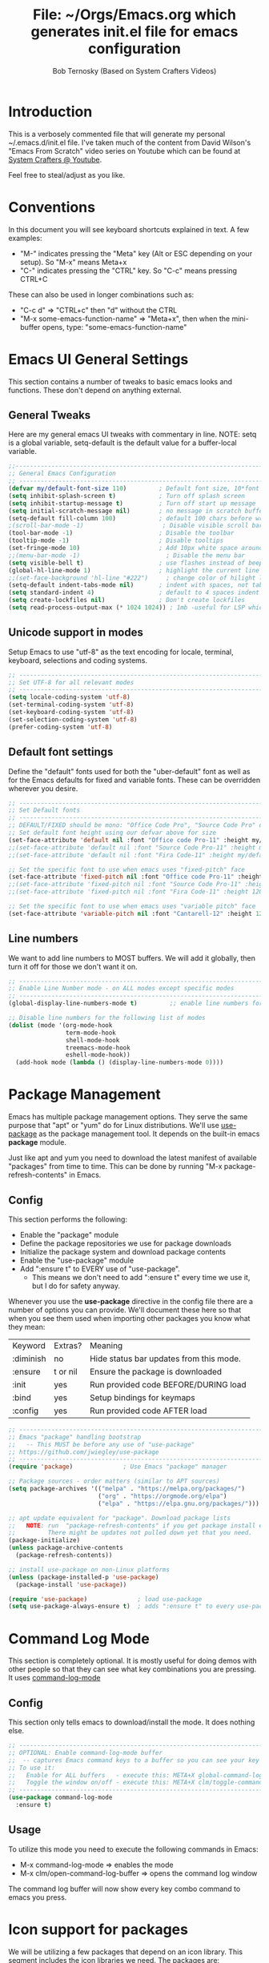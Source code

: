 #+TITLE: File: ~/Orgs/Emacs.org which generates init.el file for emacs configuration
#+PROPERTY: header-args:emacs-lisp :tangle ./init.el :mkdirp yes
#+AUTHOR: Bob Ternosky (Based on System Crafters Videos)

* Introduction
This is a verbosely commented file that will generate my personal ~/.emacs.d/init.el file. I've taken much of the content from David Wilson's "Emacs From Scratch" video series on Youtube which can be found at [[https://www.youtube.com/channel/UCAiiOTio8Yu69c3XnR7nQBQ][System Crafters @ Youtube]].

Feel free to steal/adjust as you like.

* Conventions
In this document you will see keyboard shortcuts explained in text. A few examples:
- "M-" indicates pressing the "Meta" key (Alt or ESC depending on your setup). So "M-x" means Meta+x
- "C-" indicates pressing the "CTRL" key. So "C-c" means pressing CTRL+C

These can also be used in longer combinations such as:
- "C-c d" => "CTRL+c" then "d" without the CTRL
- "M-x some-emacs-function-name" => "Meta+x", then when the mini-buffer opens, type: "some-emacs-function-name"

* Emacs UI General Settings
This section contains a number of tweaks to basic emacs looks and functions. These don't depend on anything external.

** General Tweaks
Here are my general emacs UI tweaks with commentary in line.
NOTE: setq is a global variable, setq-default is the default value for a buffer-local variable.

#+begin_src emacs-lisp
;;------------------------------------------------------------------------------------------------
;; General Emacs Configuration
;; ------------------------------------------------------------------------------------------------
(defvar my/default-font-size 110)         ; Default font size, 10*font px size seems to work
(setq inhibit-splash-screen t)            ; Turn off splash screen
(setq inhibit-startup-message t)          ; Turn off start up message
(setq initial-scratch-message nil)        ; no message in scratch buffers
(setq-default fill-column 100)            ; default 100 chars before wrapping
;(scroll-bar-mode -1)                      ; Disable visible scroll bar
(tool-bar-mode -1)                        ; Disable the toolbar
(tooltip-mode -1)                         ; Disable tooltips
(set-fringe-mode 10)                      ; Add 10px white space around the edges
;;(menu-bar-mode -1)                        ; Disable the menu bar
(setq visible-bell t)                     ; use flashes instead of beeps for feedback
(global-hl-line-mode 1)                   ; highlight the current line
;;(set-face-background 'hl-line "#222")     ; change color of hilight line if desired
(setq-default indent-tabs-mode nil)       ; indent with spaces, not tabs
(setq standard-indent 4)                  ; default to 4 spaces indent
(setq create-lockfiles nil)               ; Don't create lockfiles
(setq read-process-output-max (* 1024 1024)) ; 1mb -useful for LSP which reads a lot
#+end_src

** Unicode support in modes
Setup Emacs to use "utf-8" as the text encoding for locale, terminal, keyboard, selections and coding systems.

#+begin_src emacs-lisp
;; ------------------------------------------------------------------------------------------------
;; Set UTF-8 for all relevant modes
;; ------------------------------------------------------------------------------------------------
(setq locale-coding-system 'utf-8)
(set-terminal-coding-system 'utf-8)
(set-keyboard-coding-system 'utf-8)
(set-selection-coding-system 'utf-8)
(prefer-coding-system 'utf-8)
#+end_src

** Default font settings
Define the "default" fonts used for both the "uber-default" font as well as for the Emacs defaults for fixed and variable fonts.
These can be overridden wherever you desire.

#+begin_src emacs-lisp
;; ------------------------------------------------------------------------------------------------
;; Set Default fonts
;; ------------------------------------------------------------------------------------------------
;; DEFAULT/FIXED should be mono: "Office Code Pro", "Source Code Pro" or "Fira Code"
;; Set default font height using our defvar above for size
(set-face-attribute 'default nil :font "Office code Pro-11" :height my/default-font-size)
;;(set-face-attribute 'default nil :font "Source Code Pro-11" :height my/default-font-size)
;;(set-face-attribute 'default nil :font "Fira Code-11" :height my/default-font-size)

;; Set the specific font to use when emacs uses "fixed-pitch" face
(set-face-attribute 'fixed-pitch nil :font "Office code Pro-11" :height 120)
;;(set-face-attribute 'fixed-pitch nil :font "Source Code Pro-11" :height 120)
;;(set-face-attribute 'fixed-pitch nil :font "Fira Code-11" :height 120)

;; Set the specific font to use when emacs uses "variable pitch" face
(set-face-attribute 'variable-pitch nil :font "Cantarell-12" :height 125 :weight 'regular)
#+end_src

** Line numbers
We want to add line numbers to MOST buffers. We will add it globally, then turn it off for those we don't want it on.
#+begin_src emacs-lisp
;; ------------------------------------------------------------------------------------------------
;; Enable Line Number mode - on ALL modes except specific modes
;; ------------------------------------------------------------------------------------------------
(global-display-line-numbers-mode t)         ;; enable line numbers for ALL buffers/modes

;; Disable line numbers for the following list of modes
(dolist (mode '(org-mode-hook
                term-mode-hook
                shell-mode-hook
                treemacs-mode-hook
                eshell-mode-hook))
  (add-hook mode (lambda () (display-line-numbers-mode 0))))
#+end_src

* Package Management
Emacs has multiple package management options. They serve the same purpose that "apt" or "yum" do for Linux distributions. We'll use [[https://github.com/jwiegley/use-package][use-package]] as the package management tool.  It depends on the built-in emacs *package* module.

Just like apt and yum you need to download the latest manifest of available "packages" from time to time. This can be done by running "M-x package-refresh-contents" in Emacs.

** Config
This section performs the following:
  - Enable the "package" module
  - Define the package repositories we use for package downloads
  - Initialize the package system and download package contents
  - Enable the "use-package" module
  - Add ":ensure  t" to EVERY use of "use-package".
    - This means we don't need to add ":ensure t" every time we use it, but I do for safety anyway.

Whenever you use the *use-package* directive in the config file there are a number of options you can provide. We'll document these here so that when you see them used when importing other packages you know what they mean:
| Keyword   | Extras?  | Meaning                                 |
| :diminish | no       | Hide status bar updates from this mode. |
| :ensure   | t or nil | Ensure the package is downloaded        |
| :init     | yes      | Run provided code BEFORE/DURING load    |
| :bind     | yes      | Setup bindings for keymaps              |
| :config   | yes      | Run provided code AFTER load            |

#+begin_src emacs-lisp
;; ------------------------------------------------------------------------------------------------
;; Emacs "package" handling bootstrap
;;   -- This MUST be before any use of "use-package"
;; https://github.com/jwiegley/use-package
;; ------------------------------------------------------------------------------------------------
(require 'package)              ; Use Emacs "package" manager

;; Package sources - order matters (similar to APT sources)
(setq package-archives '(("melpa" . "https://melpa.org/packages/")
                         ("org" . "https://orgmode.org/elpa")
                         ("elpa" . "https://elpa.gnu.org/packages/")))

;; apt update equivalent for "package". Download package lists
;;   NOTE: run  "package-refresh-contents" if you get package install errors
;;         There might be updates not pulled down yet that you need.
(package-initialize)
(unless package-archive-contents
  (package-refresh-contents))

;; install use-package on non-Linux platforms
(unless (package-installed-p 'use-package)
  (package-install 'use-package))

(require 'use-package)              ; load use-package
(setq use-package-always-ensure t)  ; adds ":ensure t" to every use-package invocation
#+end_src

* Command Log Mode
This section is completely optional. It is mostly useful for doing demos with other people so that they can see what key combinations you are pressing. It uses [[https://github.com/lewang/command-log-mode][command-log-mode]]

** Config
This section only tells emacs to download/install the mode. It does nothing else.

#+begin_src emacs-lisp
;; ------------------------------------------------------------------------------------------------
;; OPTIONAL: Enable command-log-mode buffer
;;  -- captures Emacs command keys to a buffer so you can see your key presses. Great for demos.
;; To use it:
;;   Enable for ALL buffers   - execute this: META+X global-command-log-mode
;;   Toggle the window on/off - execute this: META+X clm/toggle-command-log-buffer
;; ------------------------------------------------------------------------------------------------
(use-package command-log-mode
  :ensure t)
#+end_src

** Usage
To utilize this mode you need to execute the following commands in Emacs:
  - M-x command-log-mode                     => enables the mode
  - M-x clm/open-command-log-buffer  => opens the command log window

The command log buffer will now show every key combo command to emacs you press.

* Icon support for packages
We will be utilizing a few packages that depend on an icon library. This segment includes the icon libraries we need.
The packages are:
  - [[https://github.com/domtronn/all-the-icons.el][all-the-icons]]
  - [[https://github.com/jtbm37/all-the-icons-dired][all-the-icon-dired]]

In addition to installed the packages you'll also need to install the fonts that the icons require. This must be done manually by running the following command from within emacs (only needs to be done once):
  - M-x all-the-icons-install-fonts

#+begin_src emacs-lisp
;; ------------------------------------------------------------------------------------------------
;; Package: all-the-icons/all-the-icons-dired
;;  -- Icons for use by doom-modeline and lsp-python-ms
;; https://github.com/domtronn/all-the-icons.el
;; https://github.com/jtbm37/all-the-icons-dired
;; ------------------------------------------------------------------------------------------------
;; NOTE: When these packages are installed you must run the following manually to
;;       download the fonts that they use:
;;          M-x all-the-icons-install-fonts
(use-package all-the-icons
  :ensure t)                             ; icon library that doom-modeline uses

(use-package all-the-icons-dired
  :ensure t
  :hook (dired-mode . all-the-icons-dired-mode))
#+end_src

* Modifying the Emacs Modeline
The Emacs modeline is the line at the bottom of the screen that displays some information. It is highly configurable and we're going to take advantage of that to provide much more contextual information.

** Add date/time to the modeline
Here we add a date/time widget to the modeline and control it's format.
#+begin_src emacs-lisp
;; ------------------------------------------------------------------------------------------------
;; Add clock to modeline
;; ------------------------------------------------------------------------------------------------
(setq display-time-24hr-format t)             ; clock should be a 24 Hr clock format
(setq display-time-format "%H:%M - %d %b %Y") ; format of clock date/time
(display-time-mode 1)                         ; enable clock for all buffers
#+end_src

** Add Column number to the modeline
#+begin_src emacs-lisp
;; Add column number to the modeline
(column-number-mode)                         ;; enable column #
#+end_src

** Augment the modeline with the doom-modeline package
The [[https://github.com/seagle0128/doom-modeline][doom-modeline]] package adds a wealth of information in terms of indicators in the modeline and hooks in with other modules e.g. flycheck, python-mode, LSP to add status indicators.

*** doom-modeline
#+begin_src emacs-lisp
;; ------------------------------------------------------------------------------------------------
;; Package: doom-modeline
;;   -- Replaces the default bottom frame (modeline) in Emacs. Many many improvements.
;; https://github.com/seagle0128/doom-modeline
;; ------------------------------------------------------------------------------------------------
(use-package doom-modeline
  :ensure t                              ; not really need with setq use-package-always-ensure
  :init (doom-modeline-mode 1)           ; Enable the mode immediately
  :custom ((doom-modeline-height 15)))   ; make the height of the modeline smaller than default
#+end_src

* Add contextual information/help to the mini-buffer output
With certain command in Emacs (e.g. M-x) the mini-buffer will open up and show a list of possible commands. Using the [[https://github.com/justbur/emacs-which-key][which-key]] package the mini-buffer is modified to show context help for each option in the window.

#+begin_src emacs-lisp
;; ------------------------------------------------------------------------------------------------
;; Package: which-key
;;   -- If you start invoking a command it pops-up a mini-buffer that shows command/completion
;;      options. It saves a lot of typing and is great for discovering command options
;; https://github.com/justbur/emacs-which-key
;; ------------------------------------------------------------------------------------------------
(use-package which-key
  :ensure t
  :init (which-key-mode)               ; always run mode when loaded
  :diminish which-key-mode
  :config
  (setq which-key-idle-delay 0.3))     ; wait for 0.3 secs after typing stops
#+end_src

* Improved Completion in the Emacs mini-buffer and other tools
In stock emacs you can do TAB completion in the mini-buffer (e.g. during M-x find-file).  We're going to replace the built-in completion mechanism and replace some existing tools for better completion using a number of packages in concert.

** Basic mini-buffer improvements with ivy/counsel/swiper
There is a collection of useful packages: Ivy, Swiper and Counsel that we'll begin with. All of them come from the [[https://github.com/abo-abo/swiper][swiper/ivy/counsel site]].
The following table indicates the purpose of each:
| Package Name | Purpose                                          |
| ivy          | completion framework                             |
| counsel      | ivy-enhanced replacements of some emacs commands |
| swiper       | ivy-enhanced alternative to isearch              |

The next configuration section performs the following:
  - Install swiper
  - Install ivy
    - Change "C-s" from isearch to swiper
    - Change mini-buffer key-binds so that:
      - TAB: does tab complete on 1st press and select on the 2nd (different than normal emacs)
      - "C-j" and "C-k" work like up/down arrow for VIM-like bindings
    - Change switch-buffer key-binds so that:
      - "C-k" goes up to previous line
      - "C-d" kills the open buffer
    - Change reverse-search keybinds to that:
      - "C-k" goes up to previous line
      - "C-d" kills the open buffer
    - Auto-enable ivy
    - Install counsel
      - Replace "M-x" built in with "counsel-M-x"
      - Replace "C-x b" ibuffer with "counsel-ibuffer"
      - Replace "C-r" min-ibuffer history with "counsel-minibuffer-history"
    - Don't start all searches with "^"

#+begin_src emacs-lisp
(use-package swiper
  :ensure t)

(use-package ivy
  :diminish
  :ensure t
  :bind (("C-s" . swiper)                        ; CTRL+S = Use swiper instead of isearch
         :map ivy-minibuffer-map                 ; When in a minibuffer ...
         ("TAB" . ivy-partial-or-done)           ;   TAB = Use selected option or keep trying to complete
         ("C-j" . ivy-next-line)                 ;   CTRL+j = Next line in options
         ("C-k" . ivy-previous-line)             ;   CTRL+k = Prev Line in options
         :map ivy-switch-buffer-map              ; When switching buffers ...
         ("C-k" . ivy-previous-line)             ;   CTRL+k = Prev Line in options
         ("C-d" . ivy-switch-buffer-kill)        ;   CTRL+d = Kill open buffer
         :map ivy-reverse-i-search-map           ; When reverse searching ...
         ("C-k" . ivy-previous-line)             ;   CTRL+k = Previous line in options
         ("C-d" . ivy-reverse-i-search-kill))    ;   CTRL+d = kill open buffer
  :config
  (ivy-mode 1))                                  ; now that mode is loaded. enable it

(use-package counsel
  :ensure t
  :bind (("M-x" . counsel-M-x)                  ; replace M-X (built in M-x) with counsel-M-x
         ("C-x b" . counsel-ibuffer)            ; replace builtin ibuffer with counsel-ibuffer
         :map minibuffer-local-map
         ("C-r" . 'counsel-minibuffer-history)) ; replace CTRL+R in minibuffer with counsel
  :config
  (setq ivy-initial-inputs-alist nil))          ; don't start searches with ^
#+end_src

*** Extra options
When you are in an ivy mini-buffer ALT-o will open extra options.
Examples:
  -  "C-x C-f" (find-file) then press ALT-o
  -  "M-x" then press ALT-o
You can get to things like describe function and/or extra stuff

** Improved completion options with ivy-prescient
The [[https://github.com/raxod502/prescient.el][ivy-prescient]] package improves on the mini-buffer output of ivy. When suggesting completions ivy-prescient will track frequently used options and move them to the top of the suggestions list.

This package is very configurable and we'll perform the following configurations:
  - Persist "frequency" counts for command between sessions.
  - Disable sorting elements by shortest length
  - Disable ivy-prescient coloring in mini-buffer, ivy's is better

#+begin_src emacs-lisp
;; ------------------------------------------------------------------------------------------------
;; Package: ivy-prescient
;;   -- tracks frequent used stuff and puts them first in the options list
;;   -- works with ivy, counsel-find-file etc.
;; https://github.com/raxod502/prescient.el
;; ------------------------------------------------------------------------------------------------
(use-package ivy-prescient
  :after counsel                                ; Load after Counsel
  :ensure t
  :config
  (ivy-prescient-mode 1)                        ; enable immediately
  (prescient-persist-mode 1))                   ; save history between emacs sessions

;; Controlling Other Prescient Behaviors
;;   -- be aware changing variables that start with prescient impact all tools using prescient, not just ivy

;; Prescient will sort equal weighted results by length, which is dumb. Turn it off
(setq prescient-sort-length-enable nil)

;; Prescient changes how coloring appears in candidates as you type.
;; Ivy's coloring is better - turn it back on
(setq ivy-prescient-retain-classic-highlighting t)

;; Candidate matches use filter functions for matching. You can choose how matches are made
;;   Options for prescient-filter-method:
;;     literal    => subquery must be a substring of the candidate
;;                   example: "py mo" matches python-mode
;;     initialism => subquery must match a substring of the initials of a candidate
;;                   example: "ffap" matches find-file-at-point
;;     prefix     => words match the beginning of works found in candidate, in order, separated by actual delims
;;                   example: "f-f-a-p" matches "find-file-at-point" f_f_a_p would fail
;;     anchored   => words are separated by capital letters or symbols at start of new words
;;                   example: "FFAP" matches "find-file-at-point"
;;     fuzzy      => chars of the subquery must match SOME subset, in order, but contiguous not necessary
;;                   example: ffap would find find-file-at-point and also diff-backup
;;     regexp     => can use regexp pattern to match
;;                   example: "^find.*file" matches all commands that start with "find" and has "file"
;;   use of multiple options is allowed. Default is (literal regexp initialism)
;; If you don't like the default, uncomment & change
;;(setq prescient-filter-method '(literal regexp initialism)) ; filter method(s)

;; Prescient uses a history to track frequently used candidates. You can control history size
;;   The default is 100. If this is too little/too many uncomment & change the value
;;(setq prescient-history-length 100)
#+end_src

** Add help text with ivy-rich

The [[https://github.com/Yevgnen/ivy-rich][ivy-rich]] package will be used to add a column of help on commands/variables/functions where possible.
#+begin_src emacs-lisp
;; ------------------------------------------------------------------------------------------------
;; Package: ivy-rich
;;  -- adds help text to options in the mini-buffer for various commands
;;    e.g. M-X shows commands in emacs. ivy-rich adds text telling you what they each do
;;  https://github.com/Yevgnen/ivy-rich
;; ------------------------------------------------------------------------------------------------
(use-package ivy-rich
  :ensure t
  :init
  (ivy-rich-mode 1))                            ; run mode on load
#+end_src

* Improved Emacs help
The [[https://github.com/Wilfred/helpful][helpful]] package provides an improved help experience compared to the built-in emacs help.
The configuration below binds the new helpful describe-xxx methods when you use the built-in describe-xxx methods.

#+begin_src emacs-lisp
;; ------------------------------------------------------------------------------------------------
;; Package: helpful
;;   -- Replaces Emacs help (CTRL+H) with a better help module
;; https://github.com/Wilfred/helpful
;; ------------------------------------------------------------------------------------------------
(use-package helpful
  :ensure t
  :custom                                                           ; set variables for Helpful
  ;; replace counsel-describe-function with helpful-callable
  ;; replace counsel-describe-variable with helpful-callable
  (counsel-describe-function-function #'helpful-callable)
  (counsel-describe-variable-function #'helpful-callable)
  :bind                                                             ; replace builtins with helpful
  ;; When user uses describe-xxx send them to helpful-xxx instead
  ([remap describe-function] . helpful-function)
  ([remap describe-command] . helpful-command)
  ([remap describe-variable] . helpful-variable)
  ([remap describe-key] . helpful-key))
#+end_src

* Themes
There is fantastic set of themes bundled into a single package [[https://github.com/hlissner/emacs-doom-themes][doom-themes]].

** Config
The config for doom-themes is very simple:

#+begin_src emacs-lisp
;; ------------------------------------------------------------------------------------------------
;; Package: doom-themes
;;   -- Provides many themes (including Dracula "doom-dracula")
;;   -- The themes are built to work better with other modes like Magit better than built-ins
;;   -- use M-X doom-load-theme to test themes out
;;   -- doom-gruvbox is a popular theme
;;   -- could also look at "Peach Melpa" for more themes: https://peach-melpa.org/
;; https://github.com/hlissner/emacs-doom-themes
;; ------------------------------------------------------------------------------------------------
(use-package doom-themes
  :ensure t
  :init (load-theme 'doom-dracula t))                       ; Use doom-dracula theme
#+end_src

** Other info
- You can use "M-x doom-load-theme" to load new themes on the fly.
- There are a bunch of themes available at [[ https://peach-melpa.org][Peach Melpa]] as well.

* Projectile: Working with projects
Some emacs modes/tools need to have the context of a "project" to work more effectively. We'll setup the [[https://github.com/bbatsov/projectile][projectile]] package for an improved project management setup.

** Config
In addition to installing projectile we also:
  - disable projectile from adding messages to the status bar
  - Use ivy to do completions for projectile
  - Bind "C-c p" to be the root of all projectile commands
  - Define the path where projects are found. Note a project is generally a repo - so a directory in which each item is a code repo. See the projectile page for other types of "projects"
  - Make counsel aware of projectile

#+begin_src emacs-lisp
;;-------------------------------------------------------------------------------------------------
;; Packages: projectile and counsel-projectile
;;  -- A project interaction add-on (think Visual Code projects)
;; https://github.com/bbatsov/projectile
;; ------------------------------------------------------------------------------------------------
(use-package projectile
  :ensure t
  :diminish projectile-mode                            ; no status bar messages
  :config (projectile-mode)                            ; run when loaded
  :custom ((projectile-completion-system 'ivy))        ; Use ivy for completions
  :bind-keymap
  ;; CTRL+C p -> show list of projectile commands
  ("C-c p" . projectile-command-map)
  :init
  ;; NOTE: Set this to the folder(s) where you keep your Git repos. It expects everything in that
  ;;       folder to be a git repo or other project types (mercurial and other things work too)
  ;; NOTE: using ~/src/git doesn't work for me - I pushed stuff down a level. So I have to list ALL
  ;; subdirectories I want
  (setq projectile-project-search-path '("~/src/"))

  ;; Enable caching for speed
  (setq projectile-enable-caching t)

  ;; when switching project open dired buffer automatically
  (setq projectile-switch-project-action #'projectile-dired))

(use-package counsel-projectile                        ; Use counsel for projectile commands
  :ensure t
  :config (counsel-projectile-mode))
#+end_src

** Commands
All projectile commands begin with "C-c p". A number of useful projectile commands:
| Keybind       | Command              | Comment                                                 |
| C-c p         | none                 | Command starter - which-key will show all continuations |
| C-c p C-h     | projectile help      | open projectile help                                    |
| C-c p f       | Find File in project | will use find-fd if installed                           |
| C-c p r       | Replace in project   |                                                         |
| C-c p t       | Switch to test code  | Switches to unittest file for this code                 |
| C-c p T       | Test project         | see section in Programming about dir-locals             |
| C-c p p       | Switch Project       | Switch to a different project                           |
| C-c p s g     | grep in project      | will use ag/rg if installed                             |
| C-c p <left>  | prev proj. buffer    | Switch to previous project buffer                       |
| C-c p <right> | next proj. buffer    | Switch to next project buffer                           |

** Make it faster
Projectile depends on system utilities "find" and "grep". The projectile project recommends installing the following packages to your Linux system:
  - fd (fdfind in Debian/Ubuntu) - A Rust binary that works a LOT like find. But has some improvements:
    - fd <pattern> is same as find -iname '\*<pattern>\*'
    - colorized output
    - faster than find in many cases
    - ignores hidden directories by default
    - obeys contents of .gitignore
    - Supports regular expressions
    - Supports Unicode
  - ag (silversearcher-ag in Debian) or rg (ripgrep in Debian)
    - silversearcher => very fast grep-like program
    - ripgrep => recursively searches directories for a regex pattern

These tools improve the performance of certain projectile operations. Also, since these are system packages they are available outside of Emacs.

* Magit: Git on super-steroids
The [[https://magit.vc/][magit]] package is git on super-steroids. I've seen numerous comments to the effect that *magit* is worth the price of switching to Emacs from any other tool. If you've never used magit, read the [[https://emacsair.me/2017/09/01/magit-walk-through/][Emacsair magit walkthrough]]

** Config
Magit config is very simple. Just load the mode.

#+begin_src emacs-lisp
;; ------------------------------------------------------------------------------------------------
;; Package: magit
;;   - Git on steroids. Simplifies/improves the command line A LOT
;;
;; https://magit.vc/
;; ------------------------------------------------------------------------------------------------
(use-package magit
  :ensure t)
#+end_src

** Usage
The basic entry point for *magit* is C-x g, which launches a "magit status". Nearly everything displayed in the buffer can be acted upon with key presses.

General key actions:
| Key   | Action                                                |
| ENTER | Show more details                                     |
| TAB   | Toggle hide/show section                              |
| g     | Refresh contents (if you changed stuff outside emacs) |
| C-p   | Move up to Previous section                           |
| C-n   | Move down to Next section                             |
| ?     | Show the uber pop-up/help pop-up                      |
| b     | Show the Branch pop-up                                |
| c     | Show the Commit pop-up  (C-c C-c to save)             |
| m     | Show the Merge pop-up                                 |
| r     | Show the Rebase pop-up                                |
| f     | Show the Fetch pop-up                                 |
| F     | Show the Pull pop-up                                  |
| P     | Show the Push pop-up                                  |

In a pop-up, use "C-c C-c" to save. "C-t" will show actions in a pop-up.

Context Specific key binds:
| Context                | Key | Action                                        |
| cursor on log hash     | d   | Show diff pop-up for taking actions on a diff |
| cursor on unstaged     | s   | Stage the change                              |
| cursor on unstaged     | S   | Stage all changes                             |
| cursor on diff markers | s   | Stage chunk                                   |
| region selected        | s   | Stage selected region                         |
| cursor on untracked    | s   | git add file                                  |
| cursor on staged       | u   | Unstage change                                |
| cursor on staged       | U   | Unstage all changes                           |
| cursor on HEAD commit  | a   | git commit --amend                            |

  - if you have selected text, then it works on a chunk rather than a file
  - ? brings up ALL commands

* Org Mode: Text editor, day planner and more
[[https://orgmode.org/][org-mode]] is explained as a major mode for convenient text markup. However, the things you can do with org-mode are insane. It is a text markup language, a way to give presentations, a day planner, a time logger, an electronic TODO list and more. The System Crafters videos contain somewhere in the neighborhood of 3 HOURS explaining how to use Org mode effectively.

** Org Mode Capabilities
Some examples of what he does:
  - Text writing (with linking + images)
  - Styling to improve the look of plain text
  - Day Planner
  - Task management
    - States: TODO, NEXT, CANCEL, DONE
    - Tagging
    - Scheduling
    - Due Dates
    - Recurring Dates
    - Calendar/Agenda view
    - Automated Logging on task completion
  - Capture Templates - post it notes to files without leaving current buffer
  - Habit Tracking with graphs

See Video: https://www.youtube.com/watch?v=PNE-mgkZ6HM (Organize your life with Org Mode)

** Org mode basic setup
The org mode config is pretty large, we'll break it into sections.
*** Utility functions
First we're going to setup a few functions for later use.

First a function to define some styles when org-mode is in use.
- Auto-indent mode
- Use proportional fonts on text by default
- disable automatic line wrapping  at space/line-end, we'll use visual fill mode instead
- Use visual-line-mode for wrapping

#+begin_src emacs-lisp
;; ------------------------------------------------------------------------------------------------
;; Package: org-mode and helpers
;; https://orgmode.org/
;; ------------------------------------------------------------------------------------------------
(defun my/org-mode-setup ()            ; Define a set of behaviors for org-mode:
  (org-indent-mode)                    ;   Enable "indented" view (ie 2nd level indents from 1st)
  (variable-pitch-mode 1)              ;   Enable proportional fonts (text unless in #+begin_src)
  (auto-fill-mode 0)                   ;   Disable automatic line wrapping on space/enter
  (visual-line-mode 1))                ;   Enable Wrap at window boundary
#+end_src

Next a function that defines a few behaviors for fonts in org-more:
1. Replace the "-" character for lists with a Unicode bullet
2. Define font-face scaling for indentation levels
3. Define specific sections of the doc to use fixed-pitch font since in the other function we're setting variable-pitch globally

#+begin_src emacs-lisp
(defun my/org-font-setup ()            ; Define a set of behaviors for org-fonts in org-mode:
  ;; 1. Replace list hyphen with Unicode dot
  (font-lock-add-keywords 'org-mode
                          '(("^ *\\([-]\\) "
                             (0 (prog1 () (compose-region (match-beginning 1) (match-end 1) "•"))))))

  ;; 2. Set different font size for each heading level. Use a "scalable" font for easier reading
  (dolist (face '((org-level-1 . 1.2)
                  (org-level-2 . 1.1)
                  (org-level-3 . 1.05)
                  (org-level-4 . 1.0)
                  (org-level-5 . 1.1)
                  (org-level-6 . 1.1)
                  (org-level-7 . 1.1)
                  (org-level-8 . 1.1)))
    (set-face-attribute (car face) nil :font "Cantarell" :weight 'regular :height (cdr face)))

  ;; 3. Ensure that anything that should be fixed-pitch in Org files appears that way
  ;;    (since we set to "variable pitch" globally)
  (set-face-attribute 'org-block nil :foreground nil :inherit 'fixed-pitch)
  (set-face-attribute 'org-code nil   :inherit '(shadow fixed-pitch))
  (set-face-attribute 'org-table nil   :inherit '(shadow fixed-pitch))
  (set-face-attribute 'org-verbatim nil :inherit '(shadow fixed-pitch))
  (set-face-attribute 'org-special-keyword nil :inherit '(font-lock-comment-face fixed-pitch))
  (set-face-attribute 'org-meta-line nil :inherit '(font-lock-comment-face fixed-pitch))
  (set-face-attribute 'org-checkbox nil :inherit 'fixed-pitch))
#+end_src

*** Packages
Next we'll install two packages:
  - The basic org package
  - [[https://github.com/sabof/org-bullets][org-bullets]] - better list bullets package

#+begin_src emacs-lisp
(use-package org                                  ; Setup actual org-mode
  :ensure t
  :hook (org-mode . my/org-mode-setup)            ; use our function for org-mode behaviors
  :config
  ;; Change "..." on section headers when collapsed to Unicode down arrow
  (setq org-ellipsis " ▾")
  (my/org-font-setup))                            ; use our function for org-mode fonts

(use-package org-bullets                          ; setup new bullet styles
  :after org                                      ; after "org-mode" is loaded
  :ensure t
  :hook (org-mode . org-bullets-mode)             ; add org-bullets-mode to org-mode
  :custom
  ;; replace "*", "**" etc. with bullets:
  (org-bullets-bullet-list '("◉" "○" "●" "○" "●" "○" "●")))
#+end_src

*** Code Execution from with org-mode
We can utilize Org mode to manage configuration files (for example this file). Using *org-babel* we can write a fully documented file in Org with nice formatting and utilize it's code execution capabilities to  take blocks of the document and write out just those block  to a file (or set of files).

First we define the languages that we look for in code blocks that use the "begin_src/end_src" markers:
#+begin_src emacs-lisp
;; org-babel can be used to execute code in Org files with C-c C-c (needed for tangle - writing out to a file)
(org-babel-do-load-languages                          ; define languages we can use org-babel on (execute from org block)
  'org-babel-load-languages
  '((emacs-lisp . t)                                  ; Lisp + Python
    (python . t)))

(push '("conf-unix" . conf-unix) org-src-lang-modes)  ; add unix config files to the languages list

;; XXX - would like to add org-tempo and structured template blocks but we need version 9.2 with Emacs 27 to make that work
;;   see https://www.youtube.com/watch?v=kkqVTDbfYp4 12:00 minute mark
;;   keybinds for inserting blocks for code
#+end_src

Next we setup a block of code that uses org-babel-tangle to write out the code blocks of ~/Org/Emacs.org to ~/Org/init.el as defined in line #2 of this document defined by the PROPERTY line starting with #+:
   *PROPERTY: header-args:emacs-lisp :tangle ./init.el :mkdirp yes*
This line says to grab all block_src with emacs-lisp and "tangle" (AKA write) them to the file .init.el.

#+begin_src emacs-lisp
;; Automatically tangle our Emacs.org config file when we save it
;; See: https://github.com/daviwil/emacs-from-scratch/blob/9388cf6ecd9b44c430867a5c3dad5f050fdc0ee1/init.el
;;      for changing this to ALL org files in a directory
(defun my/org-babel-tangle-config ()
  (when (string-equal (buffer-file-name)
                      (expand-file-name "~/Org/Emacs.org"))            ; only execute on ~/Org/Emacs.org
    ;; Dynamic scoping to the rescue
    (let ((org-confirm-babel-evaluate nil))                            ; don't prompt to overwrite
      (org-babel-tangle))))                                            ; tangle out the file(s)

(add-hook 'org-mode-hook (lambda () (add-hook 'after-save-hook #'my/org-babel-tangle-config))) ; setup auto-tangle on every org buffer
#+end_src

*** visual-fill in org mode
Lastly, we'll enable [[https://github.com/joostkremers/visual-fill-column][visual-fill-column]] to org-mode set at 100 characters.
#+begin_src emacs-lisp
;; Package: visual-fill-column
(defun my/org-mode-visual-fill ()           ; Define custom behaviors for org-mode-visual-fill
  (setq visual-fill-column-width 100)       ; Wrap lines at 100 characters instead of window edge
  ;;visual-fill-column-center-text t)       ; OPTIONAL: Center text in the window, I didn't like
  (visual-fill-column-mode 1))              ; Enable visual-fill-column mode

(use-package visual-fill-column                ; Use visual-fill-column pkg
  :ensure t
  :hook (org-mode . my/org-mode-visual-fill))  ; use our custom function settings
#+end_src

** Tracking Tasks/TODOs with Agenda
Agenda mode is EXTREMELY powerful and pretty complex. We'll cover quite a few topics for using Org-mode and agenda's to have a personal calendar, a workflow management tool and a note taking application where all of those are completely integrated.
*** Scheduled Tasks and Tasks with Deadlines
We're going to setup some .org files that will show a bunch of the features of Org Agenda's.

We're going to create a file ~/Org/Tasks.org with 2 Org header sections:
  - Active
  - Backlog

Under Active you can create tasks indented with two asterisks. Put a TODO in front of each task name.

For each task we will either schedule a task or give the task a deadline. In either case, put the cursors on a task line then:
  - Schedule a Task: run "M-x org-schedule" (or use C-c C-s) and a calendar widget pops open, pick a date.
      - SHIFT + Arrow keys to navigate around the calendar or click with mouse
      - When a data is selected it will add a line: "SCHEDULED: <YYYY-MM-DD DOW> under the task
  - Assign a Deadline: run "M-x org-deadline" (or use C-c C-d) and a calendar widget pops open, pick a date.
      - SHIFT + Arrow keys to navigate around the calendar or click with mouse
      - When a data is selected it will add a line: "DEADLINE: <YYYY-MM-DD DOW> under the task

*** Viewing the Agenda
Then you can get the Org Agenda view of your tasks by running M-x org-agenda. This pops up the Agenda options dialog. Press "a" to get the normal agenda view. A new window will open up showing the weekly agenda and their Scheduled / Deadline dates and statuses.

*** Task life cycle
To complete a task, select the task and press "SHIFT + Right Arrow" to advance through life cycle and change TODO to DONE. When you do that the task will gain a "CLOSED:[YYYY-MM-DD DOW HH:MM]" string.

*** Recurring Items
Next we'll show recurring items by creating a file ~/Org/Birthdays.org with 1 Org header section:
  - Family

Under that create one or more people with two asterisks. Put cursors at end of each person's name and run: "M-x org-time-stamp" (or C-c .) Pick a date the following shows up: "<YYYY-MM-DD DOW>. That would put a task reminder for that date. But we want it to be EVERY year. So change the newly added text to: "<YYYY-MM-DD DOW +1y>". You can validate the +1y part is working by changing YYYY to a prior year and see that the birthday still shows up this year.

*** Adding Task statuses
By default Tasks only have "TODO" and "DONE" statuses. We'll add some new statuses.

*** Tagging
To add a tag to a task: M-x counsel-org-tag or M-x org-set-tags. Enter tag name, press enter.
To add a 2nd tag to existing tags: M-x counsel-org-tag , then press ALT+ENTER to select existing tag, then type new ones and press ENTER again to save.

Keybind for tagging: Press "C-c C-q". This interface will also obey the "org-tag-alist" in the configuration file
.
*** Adding Effort Estimates for filtering
To add an effort estimate to a task select a task and run: M-x org-set-effort. This adds a "PROPERTIES" section to the task with values of: "Effort: <whatever value you put in>".

*** Properties
There is a more generic command M-x org-set-property where you can add arbitrary properties to a task. Properties can be used in the agenda dashboard and we have a rule in the configuration section that utilizes the "Effort" property.

*** Refiling
Refiling is the Org function that helps you move tasks from one area to another. To make use of this create a file ~/Org/Archive.org. In that file create headings for any place you would want to file. We'll start with 12 headings one for each month: January, February...December.

Then open Tasks.org and put cursor on a task in the DONE state and run M-x org-refile. It will show you the top level headings of files identified in the "org-refile-targets" section of the config. So it will show "January (Archive.org)" etc. Pick the section you want the item moved to and it will move the item automatically. NOTE: Refiling does NOT do an auto-save without extra configuration.

*** Capture Templates AKA Post-it-Notes/Journals
Capture templates are a way to jot quick notes into specific files without having to open a buffer, write a note, close the buffer and jump back into what you are doing. You setup a configuration that defines your "post-it-note/journal" files. Then with a few keystrokes you get prompted for one or more pieces of information in the mini-buffer automatically. When you've filled out the data it adds the data to the defined destination file and saves it without ever leaving your current buffer.

*** Adding a custom Agenda Dashboard
We can customize the Agenda. The Lisp for this is a bit complicated - see the configuration section below for details.

** Org mode Tasks/Agenda configuration
The config for all of the above:

#+begin_src emacs-lisp
;; Use Agenda logging when tasks are completed
(setq org-agenda-start-with-log-mode t)   ; enable the log mode
(setq org-log-done 'time)                 ; timestamp completed tasks
(setq org-log-into-drawer t)              ; auto-collapse log entries (visibility)

;; Define Task file(s) for Org Agenda
(setq org-agenda-files
    '("~/Org/Tasks.org"
      "~/Org/Birthdays.org"
      "~/Org/Holidays.org"))

;; Use this to LIMIT the tags that can be used
(setq org-tag-alist
    '((:startgroup)
       ; Put mutually exclusive tags here
       (:endgroup)
       ("email" . ?e)
       ("other" . ?o)
       ("bob" . ?b)
       ("rob" . ?r)
       ("wayne" . ?w)
       ("simon" . ?s)
       ("jon" . ?j)
       ("unassigned" . ?u)
       ("management" . ?M)
       ("mercury" . ?m)
       ("ng" . ?g)
       ("nucleus" . ?n)
       ("pluto" . ?p)
       ("c360" . ?c)))

;; Add Task life cycle keywords and their hotkeys
;; I only have one..but it can be list of lists
;; Left of "|" = active, right of "|" = inactive
(setq org-todo-keywords
  '((sequence "TODO(t)" "OUTSIDEDEP(o)" "URGENT(u)" "WAITFORREPLY(w)" "IMPLEMENTING(i)" "QA(q)" "|" "DONE(d!)")))

;; Set Refile target(s)
(setq org-refile-targets
    '(("~/Org/Archive.org" :maxlevel . 1)
      ("~/Org/Tasks.org" :maxlevel . 1)))

;; Refile doesn't save automatically. Tell Emacs to do so!
(advice-add 'org-refile :after 'org-save-all-org-buffers)

;; Configure custom agenda views
;; the items below here are options after choosing M-x org-agenda
;; "d" for dashboard, "u" for Urgent etc.
(setq org-agenda-custom-commands
  '(("d" "Dashboard"
    ((agenda "" ((org-deadline-warning-days 7)))
     (todo "URGENT"
       ((org-agenda-overriding-header "Urgent Tasks")))
     (tags-todo "agenda/ACTIVE" ((org-agenda-overriding-header "Urgent Projects")))))

   ;; press "u" for JUST urgent tasks
   ("u" "Urgent Tasks"
    ((todo "URGENT"
       ((org-agenda-overriding-header "Urgent Tasks")))))

   ;; press "W" for stuff tagged with work but NOT tagged with email
   ("W" "Work Tasks" tags-todo "+work-email")

   ;; Low-effort next actions
   ("e" tags-todo "+TODO=\"TODO\"+Effort<15&+Effort>0"
    ((org-agenda-overriding-header "Low Effort Tasks")
     (org-agenda-max-todos 20)
     (org-agenda-files org-agenda-files)))

   ("w" "Workflow Status"
    ((todo "TODO"
           ((org-agenda-overriding-header "TODOs")
            (org-agenda-files org-agenda-files)))
     (todo "URGENT"
           ((org-agenda-overriding-header "URGENT")
            (org-agenda-files org-agenda-files)))
     (todo "WAITFORREPLY"
           ((org-agenda-overriding-header "Wait For Replay")
            (org-agenda-todo-list-sublevels nil)
            (org-agenda-files org-agenda-files)))
     (todo "IMPLEMENTING"
           ((org-agenda-overriding-header "Working on it")
            (org-agenda-todo-list-sublevels nil)
            (org-agenda-files org-agenda-files)))
     (todo "DONE"
           ((org-agenda-overriding-header "Completed")
            (org-agenda-files org-agenda-files)))))))

;; Setup org capture templates: AKA Post-its/Journals
;; run M-x org-capture then you get menu provided by this config
;; t = tasks, then you get one option
;;      tt: that writes to Tasks.org in the "New Tasks" section
;;          NOTE: that section must already exist
;; j = journal entries, then you get 2 options:
;;     jj: Normal journal entry
;;     jm: Meeting journal entry
;;       Same prompts, both to Journal.org, append mode, different formats for each
;; w = workflow, then you get one option:
;;     we: Writes to Journal.org again (append), but different prompt than "j"
;; Strings being written out
;; %? = data from capture template
;; %U = timestamp,
;; %a = link to file you were in
;; %i = The region where capture was called from
(setq org-capture-templates
    `(("t" "Tasks")
      ("tt" "Task" entry (file+olp "~/Org/Tasks.org" "New Tasks")
           "* TODO %?\n  %U\n  %a\n  %i" :empty-lines 1)

      ("j" "Journal Entries")
      ("jj" "Journal" entry
           (file+olp+datetree "~/Org/Journal.org")
           "\n* %<%I:%M %p> - Journal :journal:\n\n%?\n\n"
           :clock-in :clock-resume
           :empty-lines 1)
      ("jm" "Meeting" entry
           (file+olp+datetree "~/Org/Journal.org")
           "* %<%I:%M %p> - %a :meetings:\n\n%?\n\n"
           :clock-in :clock-resume
           :empty-lines 1)

      ("w" "Workflows")
      ("we" "Checking Email" entry (file+olp+datetree "~/Org/Journal.org")
           "* Checking Email :email:\n\n%?" :clock-in :clock-resume :empty-lines 1)))

;; Set keybind for running org-capture "C-c j" instead of "M-x org-capture"
;; NOTE: this remaps the org-goto command
(define-key global-map (kbd "C-c j") 'org-capture)
#+end_src

** How to give Presentations with Org mode and org-tree-slide
If you are giving a text heavy presentation and write the content using org-mode you can also use Emacs as the presentation tool using [[https://github.com/takaxp/org-tree-slide][org-tree-slide]].

*** Configuration
To enable org-tree-slide we need to add some more configuration:

#+begin_src emacs-lisp
;; ------------------------------------------------------------------------------------------------
;; Package: org-tree-slide
;;   -- Enable Org Presentations with tree-slide
;; https://github.com/takaxp/org-tree-slide
;; ------------------------------------------------------------------------------------------------
(defun my/org-start-presentation ()
  (setq text-scale-mode-amount 1) ; +1 face sizes
  (org-display-inline-images)     ; alternative: org-startup-with-inline-images
  (text-scale-mode 1))            ; enable mode with bigger/smaller font

(defun my/org-end-presentation ()
  (text-scale-mode 0))            ; disable text-scale mode on end presentation

(use-package org-tree-slide
  :ensure t
  :hook ((org-tree-slide-play . my/org-start-presentation)
         (org-tree-slide-stop . my/org-end-presentation))
  :custom
  (org-tree-slide-in-effect t)   ; do sliding transitions
  (org-tree-slide-activate-message "Presentation started!")   ; mini-buffer message on start
  (org-tree-slide-deactivate-message "Presentation started!") ; mini-buffer message on end
  (org-tree-slide-header t)      ; enable/disable (nil) header
  (org-tree-slide-breadcrumbs " // ") ; Set breadcrumb delimiter to: " // "
  (org-image-actual-width nil))  ; do not use actual image size when inlining. Use Attrs instead
#+end_src

We use the "org-image-actual width nil" setting to tell org mode not to use the image's actual width to control how big the image is. Instead we will use an Org Property setting (ATTR_HTML: width) to control it. Examples:

#+begin_src unix_conf
#+ATTR_HTML: :width 500 :height 300
[[./image.png]]

#+ATTR_HTML: :width 300
[[./image.png]]

#+ATTR_HTML: :width 25%
[[./image.png]]
#+end_src

*** Using org-tree-slide
To use org-tree-slide, you need to have an org doc open. Then run "M-x org-tree-slide-mode". While you are in presentation mode, the following keybinds work:

| Keybind                            | Purpose                                      |
| C-<                                | Previous Slide                               |
| C->                                | Next Slide                                   |
| C-c C-c                            | Run code in src block, puts result on screen |
| M-x org-tree-slide-mode            | Quit Presentation                            |
| M-x org-tree-slide-play-with-timer | Enable countdown timer in modeline           |

Every top level heading is a new slide. Sub-headings will slide into current slide one at a time and provide a breadcrumb to indicate where you are within the doc.

*** Different org-tree-slide Profiles
Org tree slide has a few built-in profiles.

| Keybind                                 | Profile                                   |
| M-x org-tree-slide-simple-profile       | No header, no breadcrumb                  |
| M-x org-tree-slide-presentation-profile | The default presentation, COMMENT skipped |
| M-x org-tree-slide-narrowing-profile    | only shows TODO/COMMENT, authoring mode   |

* Markdown mode
Markdown is a very common document format. Emacs, of course, has a
mode for viewing/editing Markdown.
** Config
#+begin_src emacs-lisp
;; ------------------------------------------------------------------------------------------------
;; Package: markdown-mode
;;   - Markdown editing mode
;;
;; https://www.emacswiki.org/emacs/MarkdownMode
;; ------------------------------------------------------------------------------------------------
(use-package markdown-mode
  :ensure t
  :mode "\\.md\\'"
  :config
  (setq markdown-command "marked")
  ;; Adjust font-faces for various headings
  (defun my/set-markdown-header-font-sizes ()
    (dolist (face '((markdown-header-face-1 . 1.2)
                    (markdown-header-face-2 . 1.1)
                    (markdown-header-face-3 . 1.0)
                    (markdown-header-face-4 . 1.0)
                    (markdown-header-face-5 . 1.0)))
      (set-face-attribute (car face) nil :weight 'normal :height (cdr face))))

  (defun my/markdown-mode-hook ()
    (my/set-markdown-header-font-sizes))

(add-hook 'markdown-mode-hook 'my/markdown-mode-hook))
#+end_src

* Programming Support
This is obviously the meat of the config to turn Emacs into a modern IDE.

** More visible delimiters
The [[https://github.com/Fanael/rainbow-delimiters][rainbow-delimiters]] packages colorize parentheses, brackets and braces so it is easier to see which ones match up.

We enable if for "prog-mode". All programming modes (e.g. python-mode) are derived from "prog-mode" so it should work for all languages and any other modes that use prog-mode as a base.
#+begin_src emacs-lisp
;; ------------------------------------------------------------------------------------------------
;; Package: rainbow-delimiters
;;   -- Enable colored delimiters
;;      NOTE: prog-mode is base of ANY language mode (e.g. python-mode).
;;            so this applies to ALL language modes
;; https://github.com/Fanael/rainbow-delimiters
;; ------------------------------------------------------------------------------------------------
(use-package rainbow-delimiters
  :ensure t
  :hook (prog-mode . rainbow-delimiters-mode))         ; add rainbow-delimiters to ALL prog-modes
#+end_src

** Code Folding
Python mode comes with the HideShow module:
Enable: M-x hs-minor-mode
Toggle Block: C-c @ C-c

#+begin_src emacs-lisp
;; ------------------------------------------------------------------------------------------------
;; Code folding with built-in hs-minor-mode
;; http://www.gnu.org/software/emacs/manual/html_node/emacs/Hideshow.html
;; ------------------------------------------------------------------------------------------------
;; Define list of modes we'll add hs-minor-mode for code folding
(defvar code-editing-mode-hooks '(c-mode-common-hook
                                  emacs-lisp-mode-hook
                                  lisp-mode-hook
                                  python-mode-hook
                                  typescript-mode-hook
                                  sh-mode-hook))

;; set hooks for those modes
(dolist (mode code-editing-mode-hooks)
  (add-hook mode 'hs-minor-mode))
;; ------------------------------------------------------------------------------------------------
#+end_src

** Language Server Protocol
The Language Server Protocol is how modern IDEs do what they do. It's a set of language specifications delivered by a server. The IDE talks to server and it gets the information it needs for syntax highlighting, linting, completions etc. We'll setup LSP in general, add in language specific language servers and add some UI enhancements to the basic LSP modules.

*** Config
A few specific notes about this config:
  - We enable breadcrumbs at the top of the Emacs frame
    - Breadcrumbs are clickable to jump around
  - We set "C-c l" as the prefix of all keybindings for LSP
  - We hook ivy and LSP together for improved completions

Packages:
  - [[https://emacs-lsp.github.io/lsp-mode/][lsp-mode]]  => The base Language Server Protocol mode
  - [[https://github.com/emacs-lsp/lsp-ui][lsp-ui]]  =>  UI improvements for LSP (help doc pop-up, sideline actions/lint messages)
  - [[https://github.com/emacs-lsp/lsp-ivy][lsp-ivy]] =>  Ivy completions for LSP

#+begin_src emacs-lisp
;; ------------------------------------------------------------------------------------------------
;; Package: lsp-mode, lsp-ui and lsp-ivy
;;   -- Language Server Protocol (intellisense/visual code type stuff)
;;   -- requires files be part of a "project" - use projectile-mode
;;
;; LSP page: https://microsoft.github.io/language-server-protocol/
;; https://emacs-lsp.github.io/lsp-mode/
;; https://github.com/emacs-lsp/lsp-ui
;; https://github.com/emacs-lsp/lsp-ivy
;; ------------------------------------------------------------------------------------------------
;; Define a function that will put a file system breadcrumb at top of frame using LSP
(defun my/lsp-mode-setup ()
  (setq lsp-headerline-breadcrumb-segments '(path-up-to-project file symbols))
  (lsp-headerline-breadcrumb-mode))

(use-package lsp-mode
  :ensure t
  :commands (lsp lsp-deferred)
  :hook (lsp-mode . my/lsp-mode-setup)       ; Enable breadcrumb on load
  :init
  (setq lsp-keymap-prefix "C-c l")           ; Use C-c l to get LSP commands
  :config
  (lsp-enable-which-key-integration t))      ; available key help integration

(use-package lsp-ui
  :ensure t
  :hook (lsp-mode . lsp-ui-mode)             ; hook lsp-ui into lsp
  :custom
  (lsp-ui-doc-position 'bottom))             ; put doc pop-up at bottom of frame

;; run M-x lsp-ivy-workspace-symbol to search for a symbol in project
;;     and it has an improved interface
(use-package lsp-ivy
  :ensure t)
#+end_src

*** Usage
LSP mode adds quite a bit of functionality. See the LSP docs for more information. We'll summarize some useful stuff here:
**** Keybindings/emacs commands
Here are some useful keybindings within LSP:
| Key Binding              | Does what?                                           |
| C-c l                    | Opens which-key min ibuffer with LSP commands         |
| C-c l g g                | find all references to element at cursor             |
| C-c l g r                | find references for name you type in                 |
| C-c l r r                | rename a variable, class, type - globally in project |
| C-c l = =                | Format buffer                                        |
| M-x lsp-format-region    | Format selected code  (no keybind defined)           |
| flycheck-list-errors     | Show flycheck errors buffer                          |
| lsp-ivy-workspace-symbol | search workspace for a symbol                        |

**** Non-keybind behaviors:
  - Select a function/variable - a light bulb shows up in the modeline that you click on for actions on the selected element

** Language Specific LSP Servers
Using LSP requires that you have a "language server". Emacs can generally download and run it all by itself, Servers for every language can be found are [[https://emacs-lsp.github.io/lsp-mode/page/languages/][available.]]

**** Typescript Language Server
For Typescript,  we'll start with the [[https://github.com/emacs-typescript/typescript.el][typescript-mode]] package hooked into LSP.
#+begin_src emacs-lisp
;; ------------------------------------------------------------------------------------------------
;; Package: typescript-mode
;;   -- Mode for Editing Typescript
;;
;; NOTE: Requires installation of a typescript-language-server for use with LSP
;;         See: https://emacs-lsp.github.io/lsp-mode/page/lsp-typescript/
;;         Run: sudo npm i -g typescript-language-server; sudo npm i -g typescript
;;       Requires language server to be running. Emacs should start it. Manual:
;;         Run: typescript-language-server --stdio
;; https://github.com/emacs-typescript/typescript.el
;; ------------------------------------------------------------------------------------------------
(use-package typescript-mode
  :ensure t
  :mode "\\.ts\\'"
  :hook (typescript-mode . lsp-deferred) ; hook it into LSP
  :config
  (setq typescript-indent-level 2))      ; Set tab to 2 spaces (our default is 4 globally)
#+end_src

But we'll also need to setup the language server. There are currently two Typescript servers available we're going to use the [[https://emacs-lsp.github.io/lsp-mode/page/lsp-typescript/][theia-ide]] server. You'll need to install it by running:
  - sudo npm i -g typescript-language-server
  - sudo npm i -g typescript

Then whenever you want to edit Typescript code you'll need the server running. If Emacs doesn't start it on its own you can execute with:
  - typescript-language-server --stdio

**** Python Language Server
Python currently has 4 language servers. We're going to use the [[https://github.com/emacs-lsp/lsp-python-ms][Microsoft Python Language Server]].

***** Config
This config can download and install the MS LSP, hook it into python-mode and it runs the server automatically. You don't need to run a server in the background.
#+begin_src emacs-lisp
;; ------------------------------------------------------------------------------------------------
;; Package: lsp-python-ms
;;   -- Adding Python LSP mode
;;      NOTE: there are 3 Python language servers to choose from
;;      It will download on first opening file (use the Microsoft one)
;; Requires Python Language Server
;; https://github.com/emacs-lsp/lsp-python-ms
;; ------------------------------------------------------------------------------------------------
(use-package lsp-python-ms
  :ensure t
  :init (setq lsp-python-ms-auto-install-server t) ; force install of MS Python server
  :hook (python-mode . (lambda ()                  ; require the MS LSP when using python-mode
                         (require 'lsp-python-ms)
                         (lsp-deferred))))
#+end_src

***** Useful keybinds
A few useful commands within python-mode
| Command                      | Purpose                                 |
| M-x run-python               | Launch python REPL                      |
| M-x python-shell-send-region | Execute selected code in REPL           |
| C-c l g g                    | Jump to definition of element at cursor |
| M-x-projectile-test-project  | Invoke test suite                       |

** LSP improvements
**** Treemacs
The [[https://github.com/emacs-lsp/lsp-treemacs][lsp-treemacs]] package adds a tree widget navigation frame to the left of your code that shows a symbol tree of you code.
It does not open by default you need to run M-x treemacs-symbols to open it up.

You can also run treemacs itself (M-x treemacs) that will open a frame that shows the filesystem tree widget.

#+begin_src emacs-lisp
;; ------------------------------------------------------------------------------------------------
;; Package: treemacs
;;   -- Left side of buffer gives Tree file system navigation like VisualCode (M-x treemacs)
;;      also has a symbol tree option (M-x treemacs-symbols)
;; https://github.com/emacs-lsp/lsp-treemacs
;; ------------------------------------------------------------------------------------------------
(use-package lsp-treemacs
  :ensure t
  :after lsp)                                             ; hook into lsp
#+end_src

**** Improved completions
We will improve the completions within LSP using a few packages that do improvements where ivy can't.
The packages:
  - [[https://company-mode.github.io/][company]] => completion framework
  - [[https://github.com/sebastiencs/company-box][company-box]] => better "pop-up" box for company with LSP completion pop-ups
  - [[https://github.com/raxod502/prescient.el][company-prescient]] => Just like prescient with ivy, it tracks frequent completions and moves them to top for company

#+begin_src emacs-lisp
;; ------------------------------------------------------------------------------------------------
;; Package: company, company-box and company-prescient
;;   -- Better "completion" options package works within LSP
;;   -- company-box improves the UI of the completions
;;   -- all-the-icons-dired provides icons for company-box
;;      NOTE: requires you run: M-x all-the-icons-install-fonts after installation
;; https://company-mode.github.io/
;; https://github.com/sebastiencs/company-box
;; https://github.com/raxod502/prescient.el
;; ------------------------------------------------------------------------------------------------
(use-package company
  :ensure t
  :after lsp-mode                                         ; load after lsp-mode
  :hook (lsp-mode . company-mode)                         ; hook into LSP
  :bind (:map company-active-map
         ("<tab>" . company-complete-selection))          ; use tab to do complete-selection
        (:map lsp-mode-map
         ("<tab>" . company-indent-or-complete-common))   ; use tab in LSP for indent/complete
  :custom
  (company-minimum-prefix-length 1)                       ; at least 1 char for tab complete
  (company-idle-delay 0.0))                               ; no delay for completions

(use-package company-box
  :ensure t
  :hook (company-mode . company-box-mode))

;; Use company-prescient to track frequently used items and bubble them up the candidate list
(use-package company-prescient
  :after company                                          ; load company first
  :ensure t
  :config
  (company-prescient-mode 1))                             ; load immediately
#+end_src

** Language Modes
*** JavaScript/JSON
Javascript and JSON use the same mode:

#+begin_src emacs-lisp
;; ------------------------------------------------------------------------------------------------
;; Package: js2-mode, prettier-js
;;   -- Javascript support
;; https://github.com/mooz/js2-mode
;; https://prettier.io/
;; ------------------------------------------------------------------------------------------------
;; Setup Javascript files
(defun my/set-js-vars ()
  (setq js-indent-level 2)
  (setq-default tab-width 2))

(use-package js2-mode
  :mode "\\.jsx?\\'"
  :config
  (add-to-list 'magic-mode-alist '("!/usr/bin/env node" . js2-mode)) ;; use js-mode for node
  (setq js2-mode-show-strict-warnings nil) ;; don't use built in syntax checker
  (add-hook 'js2-mode-hook #'my/set-js-vars)
  (add-hook 'json-mode-hook #'my/set-js-vars))

(use-package prettier-js
  :hook ((js2-mode . prettier-js-mode)
        (typescript-mode . prettier-js-mode))
  :config
  (setq prettier-js-show-errors nil))

#+end_src

*** YAML
YAML config is simple:

#+begin_src emacs-lisp
;; -----------------------------------------------------------------------------------------------
;; Package: yaml-mode
;;   -- YAML support
;; https://github.com/yoshiki/yaml-mode
;; ------------------------------------------------------------------------------------------------
(use-package yaml-mode
  :mode "\\.ya?ml\\'")
#+end_src

*** Docker
When using docker it helps to use [[https://github.com/spotify/dockerfile-mode][dockerfile-mode]]:

#+begin_src emacs-lisp
;; -----------------------------------------------------------------------------------------------
;; Package: dockerfile-mode
;;   -- Dockerfile support
;; https://github.com/spotify/dockerfile-mode
;; -----------------------------------------------------------------------------------------------
(use-package dockerfile-mode)
#+end_src

** Improved code checking/linting for Python
The syntax checker in python-mode is pretty basic. We'll add the [[https://www.flycheck.org/en/latest/][flycheck]] package for better syntax checking:

#+begin_src emacs-lisp
;; ------------------------------------------------------------------------------------------------
;; Package: flycheck
;;   -- On the fly syntax checker
;; https://www.flycheck.org/en/latest/
;; ------------------------------------------------------------------------------------------------
(use-package flycheck
  :ensure t)
(add-hook 'python-mode-hook 'flycheck-mode)              ; add it to python-mode
#+end_src

This can be added to other languages easily.

You can review the flycheck setup by running "M-x flycheck-verify-setup"

** Python Virtual Env
Python 3 projects without virtualenv are pretty useless. We'll use [[https://github.com/jorgenschaefer/pyvenv][pyvenv]] to allow Emacs to take advantage of virtualenv.
Once installed you need to activate/de-activate the pyvenv in emacs just like you do in bash using:
  - M-x pyvenv-activate
  - M-x pyvenv-deactivate

*** Config
Pyvenv is a simple config:

#+begin_src emacs-lisp
;; ------------------------------------------------------------------------------------------------
;; Package: pyvenv
;;   -- Make emacs aware of and use Virtual Environments
;;   Run: M-x pyvenv-activate pyvenv-deactivate to use environments.
;;        You'll be prompted to provide: <path to venv_xxx>
;; https://github.com/jorgenschaefer/pyvenv
;; ------------------------------------------------------------------------------------------------
(use-package pyvenv
  :ensure t
  :config
  (pyvenv-mode 1))                       ; enable mode immediately
#+end_src

** Using .dir-locals.el with projectile and python-mode
We do a lot of Python projects and there are some things that vary from project to project that we want Emacs to be aware of and we don't want to re-type it every time we open a file. Projectile automatically applies the contents found in the file ".dir-locals.el" in the project root on project switch. We can take advantage of this .dir-locals.el behavior to solve some things for us.

*** Project Specific PYTHONPATH
Emacs is unaware of PYTHONPATH by default. If you run "M-x getenv" PYTHONPATH does not show up. Unfortunately, this tools like flycheck depend on PYTHONPATH for following imports. Needing to run "M-x setenv" every time you switch projects is painful. Therefore, we will add some Lisp to the .dir-locals.el file to do this for us every time we switch a project.

*** Virtual Environment Activation
Since we utilized virtual environments on our projects we need to activate pyvenv in Emacs for it to be aware of and utilize the correct virtual environment. This is a manual process normally. We will add some Lisp to the .dir-locals.el file to automatically activate an environment on project switch.

*** Test Framework
If you run the command "M-x projectile-test-project" it will attempt to run unit testing on your enabled project. However, by default,  it expects the Python unittest module to be the framework and executes "python -m unittest discover". If you are using something else (e.g. pytest) you must change the pre-computed default unittest command every time you try to do the tests this way. We will add some Lisp to the .dir-locals.el file to automatically set the correct unittest framework.

*** Setting pylintrc
If flycheck is setup to use pylint (which it should be), it will use "~/.pylintrc" to drive the pylint behavior. If you want a per-project pylintrc you would need to change this manually.

*** Config
You will need to do this for each repo that contains a virtual environment. Create a file in the project root ".dir-locals.el" with contents that looks like the following (NOTE: You'll need to set the paths correctly for your project(s)). Each piece is optional. Remove pieces you do not need or want.

My example is for Pluto in ~/src/git:

#+begin_src
;; When python-mode fires automatically activate the defined environment and set the defined PYTHONPATH
((python-mode . ((eval . (progn
                           (pyvenv-activate "~/src/git/pluto/venv_pluto")
                           (setenv "PYTHONPATH" "~/src/git/;~/src/git/pluto"))))))

;; Set projectile-project-test-cmd to "pytest" instead of "python -m unittest discover"
((projectile-project-test-cmd . "pytest"))

;; setup per-project pylintrc (this sets to the pylintrc in local directory)
((lsp-mode .
           ((lsp-pyls-plugins-pylint-args . ["--rcfile=./.pylintrc"]))))
#+end_src

** White space management
Extraneous white space is bad. We'll use the [[https://github.com/glasserc/ethan-wspace][ethan-wspace]] package for removing extraneous white space.
We bind it to both text and programming modes. It is a passive module it requires invocation of the command:

  M-x ethan-wspace-clean-all-modes

We'll bind that command in the keybinding section to make it easy.

**** Config
Configuration for Ethan-wspace:

#+begin_src emacs-lisp
;; ------------------------------------------------------------------------------------------------
;; Package: ethan-wspace
;; Dealing with extraneous whitespace
;; https://github.com/glasserc/ethan-wspace
;; ------------------------------------------------------------------------------------------------
(use-package ethan-wspace
  :ensure t
  :hook ((text-mode . ethan-wspace-mode)
         (prog-mode . ethan-wspace-mode))
  :init (global-ethan-wspace-mode 1))
(setq-default mode-require-final-newline nil)     ; disable warning on start-up

#+end_src

* Arbitrary Text Scaling
Sometimes you want to adjust text font on the fly from it's current size (e.g. pair programming, screen sharing).
We'll use a package called [[https://github.com/abo-abo/hydra][Hydra]] to achieve this.

Hydra work by:
  - Defining a key prefix that triggers a "rule"
  - Once the rule is triggered, new keys are define for taking actions and a key defined for "ending" the rule

The single rule we're defining is:
   - Press the F2 to start the "text-scale" rule.
   - Use the "j" and "k" (either can be pressed as many times as you like) to scale text in/out
   - Use the "f" key to exit the "text-scale" function

#+begin_src emacs-lisp
;; ------------------------------------------------------------------------------------------------
;; Package: hydra
;;   -- Tie related commands into a family of short key bindings
;; https://github.com/abo-abo/hydra
;; ------------------------------------------------------------------------------------------------
(use-package hydra
  :ensure t)

;; Use F2 + j/k keys for zoom in/out
;; This setups means typing F2 jjkkf is equivalent to zoom in, zoom in, zoom out, zoom out, quit
(defhydra hydra-text-scale (global-map "<f2>")           ; F2 starts sequence
  "scale text"                                           ; binding called "scale text"
  ("j" text-scale-increase "in")                         ; j calls text-scale-increase
  ("k" text-scale-decrease "out")                        ; k calls text-scale-decrease
  ("f" nil "finished" :exit t))                          ; f aborts (any non j/k key will abort)
#+end_src

* Global Keybinding
It is easy to setup key binding shortcuts at a global level. We'll set a few.

** Global Key binds - Config
We have set mode-specific keybindings where it made sense. But some keybinds we want to set globally.
I currently use a few:
#+begin_src emacs-lisp
;; Global Key Bindings
(global-set-key (kbd "M-g") 'goto-line)
(global-set-key (kbd "C-c w") 'ethan-wspace-clean-all-modes)
#+end_src

* Summary of Keybinds used/defined above
We have covered MANY key bindings - mode specific and global. We'll summarize them here.

** Summary of keybinds / cheat sheet for this document
Global Keybinds:
| Global Keybind      | Purpose                                                        |
| M-g                 | Jump to line (prompts for line #)                              |
| M-x                 | Invoke counsel + which-key to see available commands with help |
| C-h                 | Invoke helfpul (improved emacs help)                           |
| C-c w               | Trigger ethan-wspace to clean up all white space                |
| C-x g               | Magit status                                                   |
| M-x org-agenda      | View Agenda                                                    |
| M-x-doom-load-theme | Load new theme                                                 |
| <F2>                | Test scale (j/k to scale, f to end scaling)                    |

Mode specific keybinds:
| Mode          | Keybind                      | Purpose                                      |
| Projectile    | C-c p                        | Projectile command prefix                    |
| Projectile    | C-c p C-h                    | projectile help                              |
| Projectile    | C-c p f                      | Find File in project                         |
| Projectile    | C-c p r                      | Replace in project                           |
| Projectile    | C-c p t                      | Switch to test code                          |
| Projectile    | C-c p T                      | Test project                                 |
| Projectile    | C-c p p                      | Switch Project                               |
| Projectile    | C-c p s g                    | grep in project                              |
| Projectile    | C-c p <left>                 | prev proj. buffer                            |
| Projectile    | C-c p <right>                | next proj. buffer                            |
| Org           | C-c C-s                      | Org Schedule                                 |
| Org           | C-c C-d                      | Org Assign Deadline                          |
| Org           | C-c .                        | Org set timestamp                            |
| Org           | C-c C-q                      | Org set tag                                  |
| Org           | C-c C-x e                    | Org set effort                            |
| Org           | C-c C-w                      | Org Refile                                   |
| Org           | C-c j                        | Launch Capture Templates                     |
block                            |
| lsp-mode      | C-c l                        | LSP mode command prefix                  |
| lsp-mode      | C-c l g g                    | find all references to element at cursor |
| lsp-mode      | C-c l g r                    | find references for name you type in     |
| lsp-mode      | C-c l r r                    | rename globally in project               |
| lsp-mode      | C-c l = =                    | Format buffer                            |
| lsp-mode      | M-x lsp-format-region        | Format selected code                     |
| lsp-mode      | M-x flycheck-list-errors     | Show flycheck errors                     |
| lsp-mode      | M-x lsp-ivy-workspace-symbol | search workspace for a symbol            |
| lsp-mode      | M-x treemacs                 | Open treemacs navigation pane            |
| lsp-mode      | M-x treemacs-symbols         | Open treemacs symbols pane               |
| lsp-mode      | M-x hs-minor-mode            | Enable hs-minor-mode                     |
| hs-minor-mode | C-c @ C-c                    | Toggle code                              |
| flycheck      | M-x flycheck-verify-setup    | Validate/View flycheck settings          |
| pythom-mode   | M-x pyvenv-activate          | Activate venv                            |
| pythom-mode   | M-x pyvenv-deactivate        | De-activate venv                         |

* General Emacs Stuff I picked up for sharing
While watching the system crafter video series I picked up a number of general Emacs things that are useful. Keep in mind you can always use Emacs help, "M-x" and any "prefix" keybinds to find out more information about available keybindings.

** Describe <things>
The Emacs built in help system lets you figure out what functions/variables are, how they work etc. This can be useful as the help pages show available keybindings, shortcuts, variables that can be set, the current set value etc.
| Short | Long                  | Purpose             | Example
| C-h f | M-x describe-function | Describe a function | C-h f ^find-file$ |
| C-h v | M-x describe-variable | Describe a variable | C-v v doom-modeline-height |
| C-h o | M-x describe-symbol   | Describe a symbol   | C-h o set |

** Block Code Execution of emacs-lisp
If you have your emacs config file open (or any other emacs-lisp file) you can execute the lisp and it will impact the current environment. To execute the lisp place the cursor after the final parenthesis of a code block and press C-x C-e.
Example:
(use-package foo
    :ensure t)
If you place the cursor just after ")" and press C-x C-e it would execute the full use-package command. It won't work in an Org file like this example unless it is wrapped in a block_src of type emacs-lisp.

This is great way to do additions to your emacs config file and not have to restart emacs.

** Window / Frame Commands
By default Emacs opens a single window. You can split the window horizontally/vertically as much as you like. The commands for managing the windows:
| M-x command name                    | keybind | action                                           |
| split-window-below                  | C-x 2   | Split the current window horizontally            |
| split-window-right                  | C-x 3   | Split the current window vertically              |
| other-window                        | C-x o   | Switch to other window (works like ALT+TAB)      |
| delete-window                       | C-x 0   | Close the current window                         |
| delete-other-windows                | C-x 1   | Close all other windows                          |
| shrink-window-horizontally          | C-x {   | Make the window smaller horizontally             |
| enlarge-window-horizontally         | C-x }   | Make the window bigger horizontally              |
| shrink-window                       | None!   | Shrink the window vertically                     |
| shrink-window-if-larger-than-buffer | C-x -   | Shrink the window vertically to buffer           |
| balance-windows                     | C-x +   | Balance the sizes of all windows                 |
| scroll-other-window                 | M-pgdn  | Scroll the other window down without focusing it |
| scroll-other-window-down            | M-pgup  | Scroll the other window up without focusing it   |

The shrink-xxx and enlarge-xxx will shrink/enlarge by one character at a time. You can however use the global mode setting to adjust that:
  - C-u <some number> C-x { => makes smaller by <some number> of chars instead of by 1.

If you want to swap window positions, use the [[https://github.com/lukhas/buffer-move][buffer-move]] package.

** Multi platform Emacs config
It is possible to use a single Emacs config across multiple platforms. Here is an example fragment provided by the System Crafter guy of setting a font-face differently per system he uses (NOTE the src is not marked here as emacs-lisp as I don't want it ending up in my init.el file):
#+begin_src unix-conf
;; Set the font face based on platform
(pcase system-type
  ((or 'gnu/linux 'windows-nt 'cygwin)
   (set-face-attribute 'default nil
                       :font "Fira Code Retina"
                       :height (dw/system-settings-get 'emacs/default-face-size)))
  ('darwin (set-face-attribute 'default nil :font "Fira Mono" :height 170)))

;; Set the fixed pitch face
(set-face-attribute 'fixed-pitch nil
                    :font "Fira Code Retina"
                    :height (dw/system-settings-get 'emacs/fixed-face-size))

;; Set the variable pitch face
(set-face-attribute 'variable-pitch nil
                    :font "Cantarell"
                    :height (dw/system-settings-get 'emacs/variable-face-size)
                    :weight 'regular)
#+end_src

** Basic Movement
Keyboard based movement around a buffer:
| Keybind | Action                     |
| M-f     | Move forward one word      |
| M-b     | Move backward one word     |
| M-e     | Move forward one sentence  |
| M-a     | Move backward one sentence |
| C-e     | Move to end of line        |
| C-a     | Move to beginning of line  |
| M-g     | Goto Line                  |

** Macros
Emacs supports repetitive tasks being accomplished via Macros. The keybinds for Macros:
| Keybind | Action             |
| C-x (   | Start Macro        |
| C-x )   | End Macro          |
| C-x e   | Execute last macro |

** Useful native emacs keybinds
Here is a collection of useful native emacs keybinds:
| Keybind      | Action                                                |
| C-u <number> | Universal  argument - passes <number> to next command |
| M-u          | Uppercase Word                                        |
| M-l          | Lowercase Word                                        |
| M-c          | Capitalize Word                                       |
| C-x u        | Uppercase region                                      |
| C-x l        | Lowercase region                                      |
| M-DEL        | Delete word                                           |
| C-k          | Delete to end of line                                 |
| C-w          | Kill region                                           |
| C-SPC        | Set Mark                                              |
| C-x h        | Mark Buffer                                           |
| M-x ielm     | run Emacs-Lisp REPL                                   |

* Save yourself from Carpal Tunnel: Remapping the CapsLock and RightCtl keys
If you would like to save your pinky finger some it might be useful to do a keyboard swap of the <Caps Lock> key with the <Right Ctrl> key. This is a system wide thing, so it's not technically Emacs, but it is insanely useful for Emacs due to the frequency of use of the <Left Ctrl> key. You would be able to use the <Caps Lock> in place of <Left Ctrl> and since <Right Ctrl> is almost never used we give it the <Caps Lock> function in case you actually want to use <Caps Lock>.

Process:
  - Create file ~/.Xmodmap with contents:
#+begin_src conf-unix
 clear lock
 clear control
 keycode 66 = Control_L
 add control = Control_L
 add Lock = Control_R
#+end_src

   NOTE: XDM should auto-load that file on start, but if not add this to .xinitrc or .profile

  - Run:  xmodmap ~/.Xmodmap

* Outstanding issues and/or things to work on
I've run into a few issues to consider/review/fix:

** Muscle memory changes to find-file
 There are a few muscle memory things I've noticed when using find-file. Remember we have replaced the native find-file with counsel-find-file and it has some slightly different behaviors:
  - The up-arrow no longer works. Since we added ivy to counsel-find-file the arrow keys are used to navigate thru the completion options. You can instead press C-r for history - then you can use the better regex matching to find what you need than up arrow a bunch of times.

  - TAB in the normal find-file works exactly like bash. TAB in counsel-find-file works the same the FIRST time you press it. But the 2nd time you press TAB without changing the completion text will select the current option

  - The BACKSPACE key now deletes by word not by character on directories. So it works like "cd .." not removing just a char

** Pylint Import Errors
Flycheck or LSP (not sure which) still thinks import hss_shared.xxx is unresolved import even after setting PYTHONPATH. Launching emacs from bash with PYTHONPATH and venv set doesn't fix this.

** Safe dir-locals
When you setup .dir-locals.el in a directory and Emacs opens files in that directory it will offer to execute the content. It doesn't do it automatically because it may not be safe (think .dir-local.el in a git repo). You do a git pull and it might pull down arbitrary code. Your options are Yes (y), No (n) or Yes and remember future runs (!)

If you choose the remember future run option (!) it will copy the .dir-locals.el content to your emacs initl file (.emacs or init.el).
For example if the content of .dir-locals.el contained:
#+begin_src
    ((eval progn
           (setenv "PYTHONPATH" "~/src/git/;~/src/git/portal"))))
#+end_src

Then the following content would be added to .emacs:

#+begin_src
   '(safe-local-variable-values
     (quote
      ((eval progn
             (setenv "PYTHONPATH" "~/src/git/;~/src/git/portal"))))))
#+end_src

If you are using org-babel's tangle function that can cause problems. To avoid that problem then add that content to your tangling so it always shows up and you don't keep getting re-asked about the the dir-locals content.

